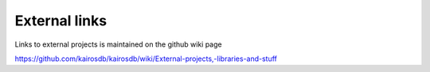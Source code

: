 ﻿##############
External links
##############

Links to external projects is maintained on the github wiki page

https://github.com/kairosdb/kairosdb/wiki/External-projects,-libraries-and-stuff

